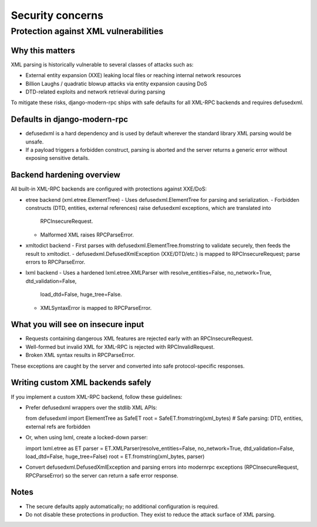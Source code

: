 Security concerns
=================

Protection against XML vulnerabilities
--------------------------------------

Why this matters
^^^^^^^^^^^^^^^^

XML parsing is historically vulnerable to several classes of attacks such as:

- External entity expansion (XXE) leaking local files or reaching internal network resources
- Billion Laughs / quadratic blowup attacks via entity expansion causing DoS
- DTD-related exploits and network retrieval during parsing

To mitigate these risks, django-modern-rpc ships with safe defaults for all XML-RPC backends and requires defusedxml.

Defaults in django-modern-rpc
^^^^^^^^^^^^^^^^^^^^^^^^^^^^^

- defusedxml is a hard dependency and is used by default wherever the standard library XML parsing would be unsafe.
- If a payload triggers a forbidden construct, parsing is aborted and the server returns a generic error without
  exposing sensitive details.

Backend hardening overview
^^^^^^^^^^^^^^^^^^^^^^^^^^

All built-in XML-RPC backends are configured with protections against XXE/DoS:

- etree backend (xml.etree.ElementTree)
  - Uses defusedxml.ElementTree for parsing and serialization.
  - Forbidden constructs (DTD, entities, external references) raise defusedxml exceptions, which are translated into
    RPCInsecureRequest.
  - Malformed XML raises RPCParseError.

- xmltodict backend
  - First parses with defusedxml.ElementTree.fromstring to validate securely, then feeds the result to xmltodict.
  - defusedxml.DefusedXmlException (XXE/DTD/etc.) is mapped to RPCInsecureRequest; parse errors to RPCParseError.

- lxml backend
  - Uses a hardened lxml.etree.XMLParser with resolve_entities=False, no_network=True, dtd_validation=False,
    load_dtd=False, huge_tree=False.
  - XMLSyntaxError is mapped to RPCParseError.

What you will see on insecure input
^^^^^^^^^^^^^^^^^^^^^^^^^^^^^^^^^^^

- Requests containing dangerous XML features are rejected early with an RPCInsecureRequest.
- Well-formed but invalid XML for XML-RPC is rejected with RPCInvalidRequest.
- Broken XML syntax results in RPCParseError.

These exceptions are caught by the server and converted into safe protocol-specific responses.

Writing custom XML backends safely
^^^^^^^^^^^^^^^^^^^^^^^^^^^^^^^^^^

If you implement a custom XML-RPC backend, follow these guidelines:

- Prefer defusedxml wrappers over the stdlib XML APIs:

  from defusedxml import ElementTree as SafeET
  root = SafeET.fromstring(xml_bytes)  # Safe parsing: DTD, entities, external refs are forbidden

- Or, when using lxml, create a locked-down parser:

  import lxml.etree as ET
  parser = ET.XMLParser(resolve_entities=False, no_network=True, dtd_validation=False, load_dtd=False, huge_tree=False)
  root = ET.fromstring(xml_bytes, parser)

- Convert defusedxml.DefusedXmlException and parsing errors into modernrpc exceptions (RPCInsecureRequest,
  RPCParseError) so the server can return a safe error response.

Notes
^^^^^

- The secure defaults apply automatically; no additional configuration is required.
- Do not disable these protections in production. They exist to reduce the attack surface of XML parsing.
